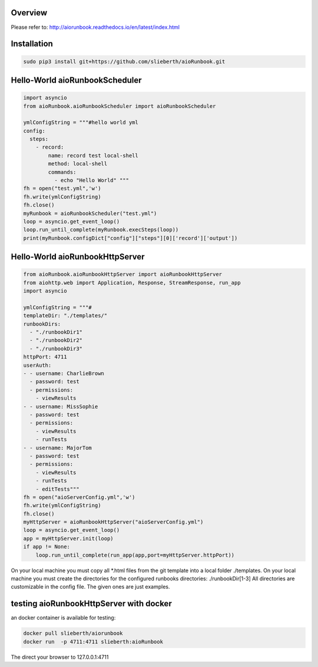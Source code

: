 Overview
========

Please refer to:
http://aiorunbook.readthedocs.io/en/latest/index.html

Installation
============

.. code-block:: bash

    sudo pip3 install git+https://github.com/slieberth/aioRunbook.git


Hello-World aioRunbookScheduler
===============================

.. code-block:: python

    import asyncio
    from aioRunbook.aioRunbookScheduler import aioRunbookScheduler

    ymlConfigString = """#hello world yml
    config:
      steps:
        - record:
            name: record test local-shell
            method: local-shell
            commands:
              - echo "Hello World" """
    fh = open("test.yml",'w')
    fh.write(ymlConfigString)
    fh.close()
    myRunbook = aioRunbookScheduler("test.yml")
    loop = asyncio.get_event_loop()
    loop.run_until_complete(myRunbook.execSteps(loop))
    print(myRunbook.configDict["config"]["steps"][0]['record']['output'])

Hello-World aioRunbookHttpServer
================================

.. code-block:: python

    from aioRunbook.aioRunbookHttpServer import aioRunbookHttpServer
    from aiohttp.web import Application, Response, StreamResponse, run_app
    import asyncio

    ymlConfigString = """#
    templateDir: "./templates/"
    runbookDirs:
      - "./runbookDir1"
      - "./runbookDir2"
      - "./runbookDir3"
    httpPort: 4711  
    userAuth:
    - - username: CharlieBrown
      - password: test
      - permissions: 
        - viewResults
    - - username: MissSophie
      - password: test
      - permissions: 
        - viewResults
        - runTests
    - - username: MajorTom
      - password: test
      - permissions: 
        - viewResults
        - runTests
        - editTests"""
    fh = open("aioServerConfig.yml",'w')
    fh.write(ymlConfigString)
    fh.close()
    myHttpServer = aioRunbookHttpServer("aioServerConfig.yml")
    loop = asyncio.get_event_loop()
    app = myHttpServer.init(loop)
    if app != None:
        loop.run_until_complete(run_app(app,port=myHttpServer.httpPort))

On your local machine you must copy all *.html files from the git template into a local folder ./templates.
On your local machine you must create the directories for the configured runbooks directories: ./runbookDir[1-3]
All directories are customizable in the config file. The given ones are just examples.

testing aioRunbookHttpServer with docker
========================================

an docker container is available for testing:

.. code-block:: bash

    docker pull slieberth/aiorunbook
    docker run  -p 4711:4711 slieberth:aioRunbook

The direct your browser to 127.0.0.1:4711
